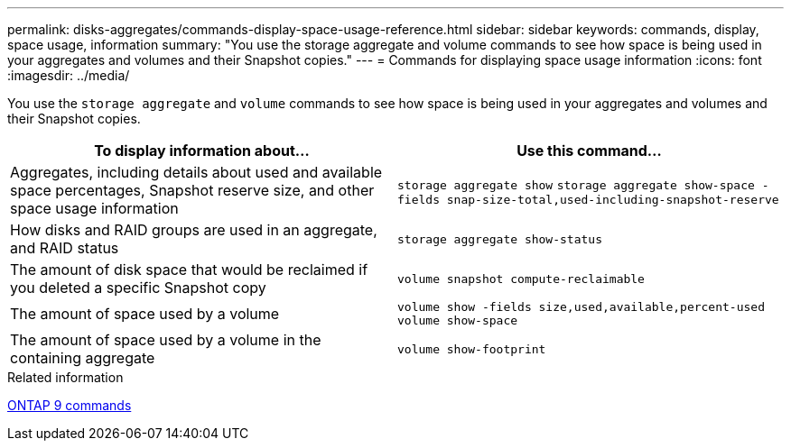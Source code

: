 ---
permalink: disks-aggregates/commands-display-space-usage-reference.html
sidebar: sidebar
keywords: commands, display, space usage, information
summary: "You use the storage aggregate and volume commands to see how space is being used in your aggregates and volumes and their Snapshot copies."
---
= Commands for displaying space usage information
:icons: font
:imagesdir: ../media/

[.lead]
You use the `storage aggregate` and `volume` commands to see how space is being used in your aggregates and volumes and their Snapshot copies.

|===

h| To display information about... h| Use this command...

a|
Aggregates, including details about used and available space percentages, Snapshot reserve size, and other space usage information
a|
`storage aggregate show` `storage aggregate show-space -fields snap-size-total,used-including-snapshot-reserve`

a|
How disks and RAID groups are used in an aggregate, and RAID status
a|
`storage aggregate show-status`
a|
The amount of disk space that would be reclaimed if you deleted a specific Snapshot copy
a|
`volume snapshot compute-reclaimable`
a|
The amount of space used by a volume
a|
`volume show -fields size,used,available,percent-used` `volume show-space`

a|
The amount of space used by a volume in the containing aggregate
a|
`volume show-footprint`
|===

.Related information

http://docs.netapp.com/ontap-9/topic/com.netapp.doc.dot-cm-cmpr/GUID-5CB10C70-AC11-41C0-8C16-B4D0DF916E9B.html[ONTAP 9 commands]
